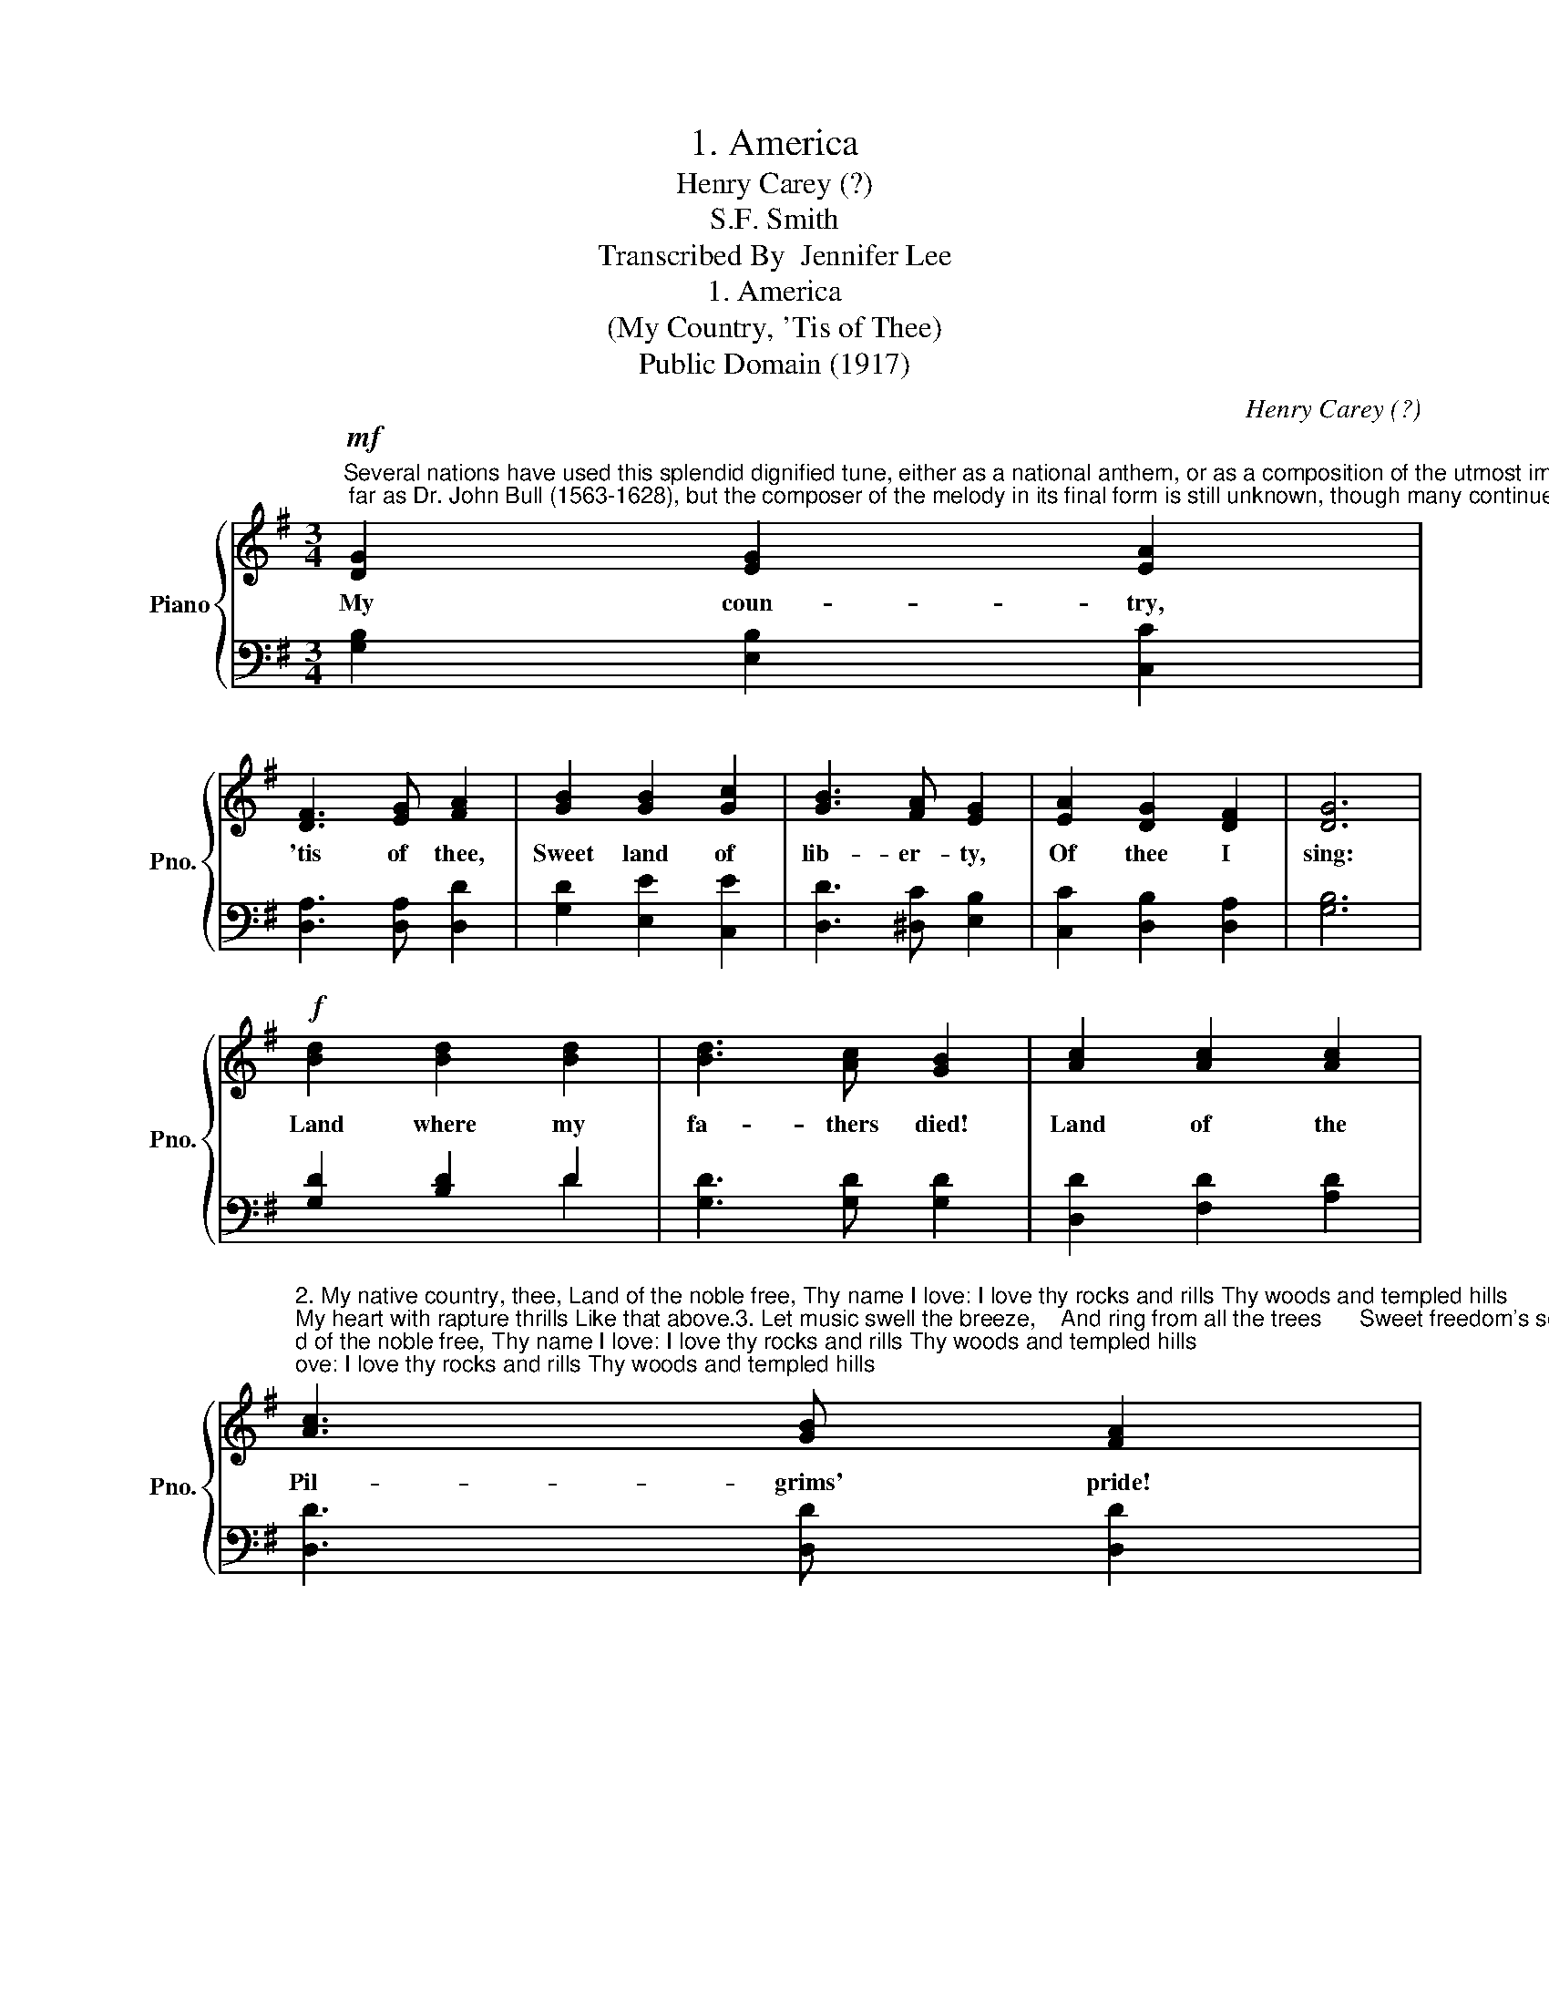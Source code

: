X:1
T:1. America
T:Henry Carey (?)
T:S.F. Smith
T:Transcribed By  Jennifer Lee
T:1. America
T:(My Country, 'Tis of Thee)
T:Public Domain (1917)
C:Henry Carey (?)
Z:S.F. Smith
Z:Public Domain (1917)
%%score { ( 1 4 ) | ( 2 3 ) }
L:1/8
M:3/4
K:G
V:1 treble nm="Piano" snm="Pno."
V:4 treble 
V:2 bass 
V:3 bass 
V:1
"^Several nations have used this splendid dignified tune, either as a national anthem, or as a composition of the utmost importance. Parts of the melody have been traced back as far as Dr. John Bull (1563-1628), but the composer of the melody in its final form is still unknown, though many continue to credit it to Henry Carey, an Englishman (1690-1743). The words were written in 1832 by Reverend S. F. Smith, an American clergymen. The song was first sung publicly at a children's celebration of American independence in the Park Street Church, Boston, July 4, of that year. Numerous other verses have been written to this melody. Two of the best are the ones below by Henry Van Dyke."!mf!"^Andante con moto" [DG]2 [EG]2 [EA]2 | %1
w: My coun- try,|
 [DF]3 [EG] [FA]2 | [GB]2 [GB]2 [Gc]2 | [GB]3 [FA] [EG]2 | [EA]2 [DG]2 [DF]2 | [DG]6 | %6
w: 'tis of thee,|Sweet land of|lib- er- ty,|Of thee I|sing:|
!f! [Bd]2 [Bd]2 [Bd]2 | [Bd]3 [Ac] [GB]2 | [Ac]2 [Ac]2 [Ac]2 | %9
w: Land where my|fa- thers died!|Land of the|
"^2. My native country, thee, Land of the noble free, Thy name I love: I love thy rocks and rills Thy woods and templed hills;My heart with rapture thrills Like that above.3. Let music swell the breeze,    And ring from all the trees      Sweet freedom's song:    Let mortal tongues awake;    Let all that breathe partake;     Let rocks their silence break,        The sound prolong." [Ac]3 [GB] [FA]2 | %10
w: Pil- grims' pride!|
 [GB]2 c"^4. Our fathers' God, to Thee,    Author of liberty,         To Thee we sing:   Long may our land be bright  With freedom's holy light;   Protect us by Thy might,      Great God, our King! 5. We love thine inland seas,   Thy groves and giant trees,      Thy rolling plains;     Thy rivers' mighty sweep,   Thy mystic canyons deep,   Thy mountains wild and steep,--     All thy domains."B AG | %11
w: From ev- * 'ry _|
!<(! [GB]3 [Fc]!<)! [Gd]2 | %12
w: moun- tain- side|
!ff!"^6. Thy silver Eastern strands,Thy Golden Gate that standsFronting the West;Thy flowery Southland fair,Thy North's sweet, crystal air:O Land beyond compare,We love thee best!" ec [GB]2 [FA]2 | %13
w: Let _ free- dom|
 G6 |] %14
w: ring!|
V:2
 [G,B,]2 [E,B,]2 [C,C]2 | [D,A,]3 [D,A,] [D,D]2 | [G,D]2 [E,E]2 [C,E]2 | [D,D]3 [^D,C] [E,B,]2 | %4
 [C,C]2 [D,B,]2 [D,A,]2 | [G,B,]6 | [G,D]2 [B,D]2 D2 | [G,D]3 [G,D] [G,D]2 | [D,D]2 [F,D]2 [A,D]2 | %9
 [D,D]3 [D,D] [D,D]2 | [G,D]2 ED CB, | [G,D]3 [A,D] [B,D]2 | CE D2 [D,C]2 | [G,B,]6 |] %14
V:3
 x6 | x6 | x6 | x6 | x6 | x6 | x4 D2 | x6 | x6 | x6 | x2 G,2 G,2 | x6 | C2 D2 x2 | x6 |] %14
V:4
 x6 | x6 | x6 | x6 | x6 | x6 | x6 | x6 | x6 | x6 | x2 G2 G2 | x6 | G2 x2 x2 | G6 |] %14

